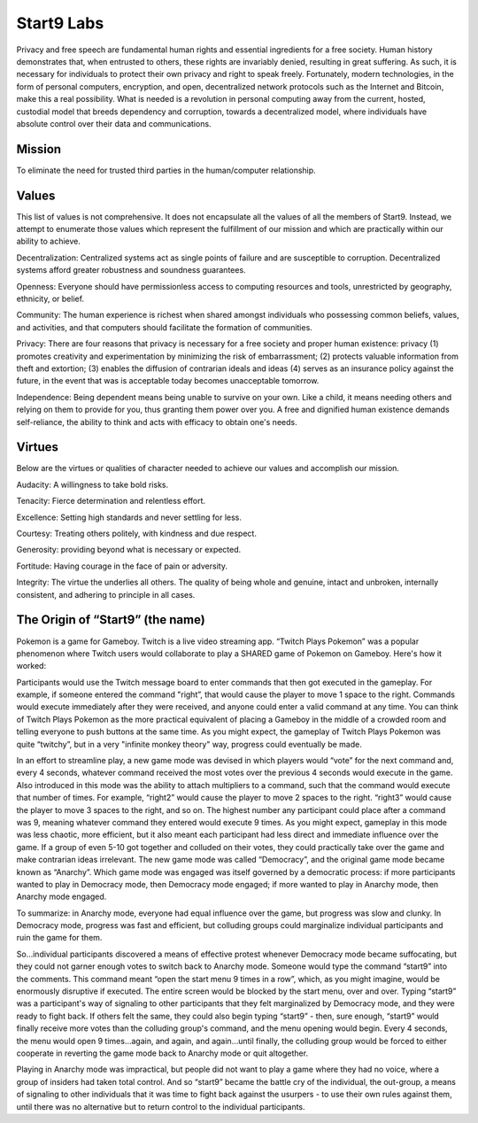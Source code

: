 .. _start9:

===========
Start9 Labs
===========

Privacy and free speech are fundamental human rights and essential ingredients for a free society. Human history demonstrates that, when entrusted to others, these rights are invariably denied, resulting in great suffering. As such, it is necessary for individuals to protect their own privacy and right to speak freely. Fortunately, modern technologies, in the form of personal computers, encryption, and open, decentralized network protocols such as the Internet and Bitcoin, make this a real possibility. What is needed is a revolution in personal computing away from the current, hosted, custodial model that breeds dependency and corruption, towards a decentralized model, where individuals have absolute control over their data and communications.

.. _mission:

Mission
-------
To eliminate the need for trusted third parties in the human/computer relationship.

.. _values:

Values
------
This list of values is not comprehensive. It does not encapsulate all the values of all the members of Start9. Instead, we attempt to enumerate those values which represent the fulfillment of our mission and which are practically within our ability to achieve.

Decentralization: Centralized systems act as single points of failure and are susceptible to corruption. Decentralized systems afford greater robustness and soundness guarantees.

Openness: Everyone should have permissionless access to computing resources and tools, unrestricted by geography, ethnicity, or belief.

Community: The human experience is richest when shared amongst individuals who possessing common beliefs, values, and activities, and that computers should facilitate the formation of communities.

Privacy: There are four reasons that privacy is necessary for a free society and proper human existence: privacy (1) promotes creativity and experimentation by minimizing the risk of embarrassment; (2) protects valuable information from theft and extortion; (3) enables the diffusion of contrarian ideals and ideas (4) serves as an insurance policy against the future, in the event that was is acceptable today becomes unacceptable tomorrow.

Independence: Being dependent means being unable to survive on your own. Like a child, it means needing others and relying on them to provide for you, thus granting them power over you. A free and dignified human existence demands self-reliance, the ability to think and acts with efficacy to obtain one's needs.

.. _virtues:

Virtues
-------
Below are the virtues or qualities of character needed to achieve our values and accomplish our mission.

Audacity: A willingness to take bold risks.

Tenacity: Fierce determination and relentless effort.

Excellence: Setting high standards and never settling for less.

Courtesy: Treating others politely, with kindness and due respect.

Generosity: providing beyond what is necessary or expected.

Fortitude: Having courage in the face of pain or adversity.

Integrity: The virtue the underlies all others. The quality of being whole and genuine, intact and unbroken, internally consistent, and adhering to principle in all cases.

.. _start9-origin:

The Origin of “Start9” (the name)
---------------------------------
Pokemon is a game for Gameboy. Twitch is a live video streaming app. “Twitch Plays Pokemon” was a popular phenomenon where Twitch users would collaborate to play a SHARED game of Pokemon on Gameboy. Here's how it worked:

Participants would use the Twitch message board to enter commands that then got executed in the gameplay. For example, if someone entered the command "right”, that would cause the player to move 1 space to the right. Commands would execute immediately after they were received, and anyone could enter a valid command at any time. You can think of Twitch Plays Pokemon as the more practical equivalent of placing a Gameboy in the middle of a crowded room and telling everyone to push buttons at the same time. As you might expect, the gameplay of Twitch Plays Pokemon was quite “twitchy”, but in a very "infinite monkey theory" way, progress could eventually be made.

In an effort to streamline play, a new game mode was devised in which players would “vote” for the next command and, every 4 seconds, whatever command received the most votes over the previous 4 seconds would execute in the game. Also introduced in this mode was the ability to attach multipliers to a command, such that the command would execute that number of times. For example, “right2” would cause the player to move 2 spaces to the right. “right3” would cause the player to move 3 spaces to the right, and so on. The highest number any participant could place after a command was 9, meaning whatever command they entered would execute 9 times. As you might expect, gameplay in this mode was less chaotic, more efficient, but it also meant each participant had less direct and immediate influence over the game. If a group of even 5-10 got together and colluded on their votes, they could practically take over the game and make contrarian ideas irrelevant. The new game mode was called “Democracy”, and the original game mode became known as “Anarchy”. Which game mode was engaged was itself governed by a democratic process: if more participants wanted to play in Democracy mode, then Democracy mode engaged; if more wanted to play in Anarchy mode, then Anarchy mode engaged.

To summarize: in Anarchy mode, everyone had equal influence over the game, but progress was slow and clunky. In Democracy mode, progress was fast and efficient, but colluding groups could marginalize individual participants and ruin the game for them.

So…individual participants discovered a means of effective protest whenever Democracy mode became suffocating, but they could not garner enough votes to switch back to Anarchy mode. Someone would type the command “start9” into the comments. This command meant “open the start menu 9 times in a row”, which, as you might imagine, would be enormously disruptive if executed. The entire screen would be blocked by the start menu,  over and over. Typing “start9” was a participant's way of signaling to other participants that they felt marginalized by Democracy mode, and they were ready to fight back. If others felt the same, they could also begin typing “start9” - then, sure enough, “start9” would finally receive more votes than the colluding group's command, and the menu opening would begin. Every 4 seconds, the menu would open 9 times…again, and again, and again…until finally, the colluding group would be forced to either cooperate in reverting the game mode back to Anarchy mode or quit altogether.

Playing in Anarchy mode was impractical, but people did not want to play a game where they had no voice, where a group of insiders had taken total control. And so “start9” became the battle cry of the individual, the out-group, a means of signaling to other individuals that it was time to fight back against the usurpers - to use their own rules against them, until there was no alternative but to return control to the individual participants.
